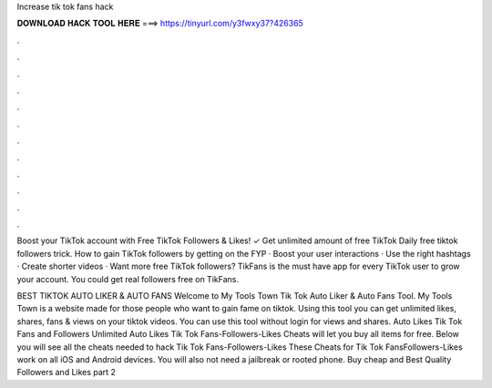 Increase tik tok fans hack



𝐃𝐎𝐖𝐍𝐋𝐎𝐀𝐃 𝐇𝐀𝐂𝐊 𝐓𝐎𝐎𝐋 𝐇𝐄𝐑𝐄 ===> https://tinyurl.com/y3fwxy37?426365



.



.



.



.



.



.



.



.



.



.



.



.

Boost your TikTok account with Free TikTok Followers & Likes! ✓ Get unlimited amount of free TikTok Daily free tiktok followers trick. How to gain TikTok followers by getting on the FYP · Boost your user interactions · Use the right hashtags · Create shorter videos ·  Want more free TikTok followers? TikFans is the must have app for every TikTok user to grow your account. You could get real followers free on TikFans.

BEST TIKTOK AUTO LIKER & AUTO FANS Welcome to My Tools Town Tik Tok Auto Liker & Auto Fans Tool. My Tools Town is a website made for those people who want to gain fame on tiktok. Using this tool you can get unlimited likes, shares, fans & views on your tiktok videos. You can use this tool without login for views and shares. Auto Likes Tik Tok Fans and Followers Unlimited Auto Likes Tik Tok Fans-Followers-Likes Cheats will let you buy all items for free. Below you will see all the cheats needed to hack Tik Tok Fans-Followers-Likes These Cheats for Tik Tok FansFollowers-Likes work on all iOS and Android devices. You will also not need a jailbreak or rooted phone. Buy cheap and Best Quality Followers and Likes  part 2 
